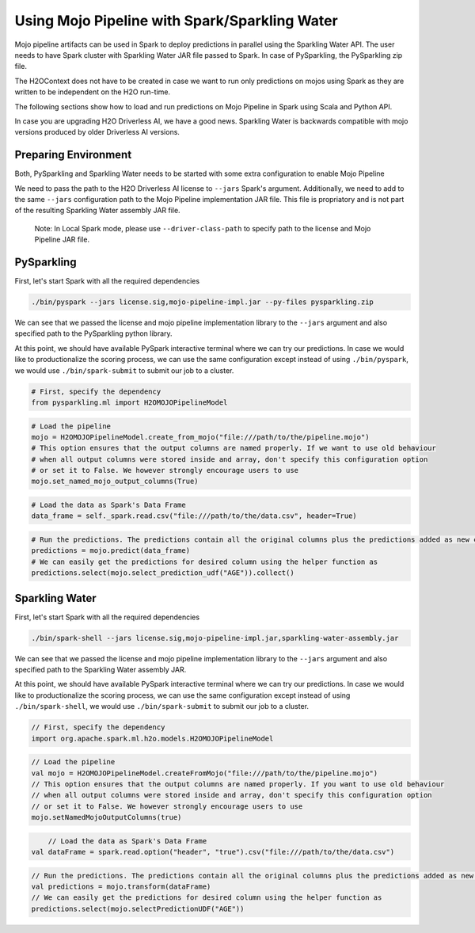 Using Mojo Pipeline with Spark/Sparkling Water
==============================================

Mojo pipeline artifacts can be used in Spark to deploy predictions in parallel using the Sparkling Water API.
The user needs to have Spark cluster with Sparkling Water JAR file passed to Spark. In case of PySparkling, the PySparkling zip file.

The H2OContext does not have to be created in case we want to run only predictions on mojos using Spark as they are written to be independent
on the H2O run-time.

The following sections show how to load and run predictions on Mojo Pipeline in Spark using Scala and Python API.

In case you are upgrading H2O Driverless AI, we have a good news. Sparkling Water is backwards compatible
with mojo versions produced by older Driverless AI versions.


Preparing Environment
---------------------

Both, PySparkling and Sparkling Water needs to be started with some extra configuration to enable Mojo Pipeline

We need to pass the path to the H2O Driverless AI license to ``--jars`` Spark's argument. Additionally, we need to add to the same ``--jars`` 
configuration path to the Mojo Pipeline implementation JAR file. This file is propriatory and is not part of the resulting Sparkling Water assembly
JAR file.

	Note: In Local Spark mode, please use ``--driver-class-path`` to specify path to the license and Mojo Pipeline JAR file.

PySparkling
-----------

First, let's start Spark with all the required dependencies


.. code:: bash

    ./bin/pyspark --jars license.sig,mojo-pipeline-impl.jar --py-files pysparkling.zip

We can see that we passed the license and mojo pipeline implementation library to the ``--jars`` argument and also specified path
to the PySparkling python library.

At this point, we should have available PySpark interactive terminal where we can try our predictions. In case we would like
to productionalize the scoring process, we can use the same configuration except instead of using ``./bin/pyspark``, we would
use ``./bin/spark-submit`` to submit our job to a cluster.



.. code:: python
	
	# First, specify the dependency
	from pysparkling.ml import H2OMOJOPipelineModel

.. code:: python

	# Load the pipeline
	mojo = H2OMOJOPipelineModel.create_from_mojo("file:///path/to/the/pipeline.mojo")
	# This option ensures that the output columns are named properly. If we want to use old behaviour
	# when all output columns were stored inside and array, don't specify this configuration option
	# or set it to False. We however strongly encourage users to use
	mojo.set_named_mojo_output_columns(True)

.. code:: python

	# Load the data as Spark's Data Frame
	data_frame = self._spark.read.csv("file:///path/to/the/data.csv", header=True)

.. code:: python

	# Run the predictions. The predictions contain all the original columns plus the predictions added as new columns
	predictions = mojo.predict(data_frame)
	# We can easily get the predictions for desired column using the helper function as
	predictions.select(mojo.select_prediction_udf("AGE")).collect()


Sparkling Water
---------------

First, let's start Spark with all the required dependencies


.. code:: bash

    ./bin/spark-shell --jars license.sig,mojo-pipeline-impl.jar,sparkling-water-assembly.jar

We can see that we passed the license and mojo pipeline implementation library to the ``--jars`` argument and also specified path
to the Sparkling Water assembly JAR.

At this point, we should have available PySpark interactive terminal where we can try our predictions. In case we would like
to productionalize the scoring process, we can use the same configuration except instead of using ``./bin/spark-shell``, we would use ``./bin/spark-submit`` to
submit our job to a cluster.



.. code:: scala

	// First, specify the dependency
	import org.apache.spark.ml.h2o.models.H2OMOJOPipelineModel

.. code:: scala

	// Load the pipeline
	val mojo = H2OMOJOPipelineModel.createFromMojo("file:///path/to/the/pipeline.mojo")
	// This option ensures that the output columns are named properly. If you want to use old behaviour
	// when all output columns were stored inside and array, don't specify this configuration option
	// or set it to False. We however strongly encourage users to use
	mojo.setNamedMojoOutputColumns(true)

.. code:: scala

	// Load the data as Spark's Data Frame
    val dataFrame = spark.read.option("header", "true").csv("file:///path/to/the/data.csv")

.. code:: scala

	// Run the predictions. The predictions contain all the original columns plus the predictions added as new columns
	val predictions = mojo.transform(dataFrame)
	// We can easily get the predictions for desired column using the helper function as
	predictions.select(mojo.selectPredictionUDF("AGE"))
